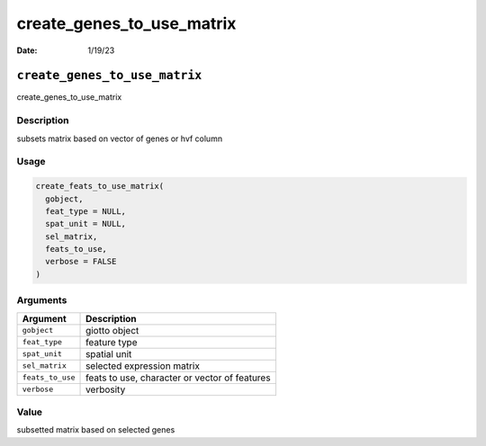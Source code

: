 ==========================
create_genes_to_use_matrix
==========================

:Date: 1/19/23

``create_genes_to_use_matrix``
==============================

create_genes_to_use_matrix

Description
-----------

subsets matrix based on vector of genes or hvf column

Usage
-----

.. code:: r

   create_feats_to_use_matrix(
     gobject,
     feat_type = NULL,
     spat_unit = NULL,
     sel_matrix,
     feats_to_use,
     verbose = FALSE
   )

Arguments
---------

================ =============================================
Argument         Description
================ =============================================
``gobject``      giotto object
``feat_type``    feature type
``spat_unit``    spatial unit
``sel_matrix``   selected expression matrix
``feats_to_use`` feats to use, character or vector of features
``verbose``      verbosity
================ =============================================

Value
-----

subsetted matrix based on selected genes

